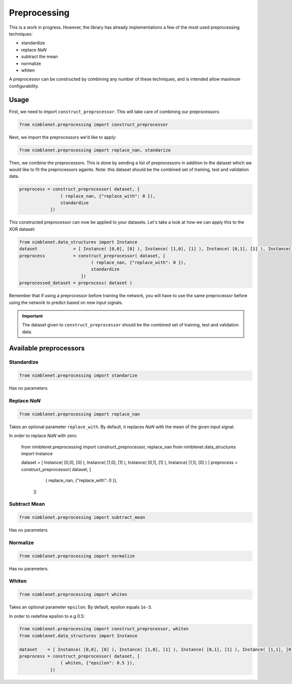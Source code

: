 Preprocessing
=======================

This is a work in progress. However, the library has already implementations a few of the most used preprocessing techniques:

* standardize
* replace *NaN*
* subtract the mean
* normalize
* whiten

A preprocessor can be constructed by combining any number of these techniques, and is intended allow maximum configurability.


Usage
**************

First, we need to import ``construct_preprocessor``. This will take care of combining our preprocessors:

.. code:: python

    from nimblenet.preprocessing import construct_preprocessor

Next, we import the preprocessors we'd like to apply:

.. code:: python

    from nimblenet.preprocessing import replace_nan, standarize

Then, we combine the preprocessors. This is done by sending a list of preprocessors in addition to the dataset which we would like to fit the preprocessors againts. Note: this dataset should be the combined set of training, test and validation data.

.. code:: python

    preprocess = construct_preprocessor( dataset, [
                    ( replace_nan, {"replace_with": 0 }), 
                    standardize
                ])

This constructed preprocessor can now be applied to your datasets. Let's take a look at how we can apply this to the XOR dataset:

.. code:: python

    from nimblenet.data_structures import Instance
    dataset              = [ Instance( [0,0], [0] ), Instance( [1,0], [1] ), Instance( [0,1], [1] ), Instance( [1,1], [0] ) ]
    preprocess           = construct_preprocessor( dataset, [
                                ( replace_nan, {"replace_with": 0 }), 
                                standardize
                            ])
    preprocessed_dataset = preprocess( dataset )

Remember that if using a preprocessor before training the network, you will have to use the same preprocessor before using the network to predict based on new input signals.



    
.. important::

    The dataset given to ``construct_preprocessor`` should be the combined set of training, test and validation data.
    
    
Available preprocessors
************************

Standardize
^^^^^^^^^^^^^^^^^^^^^^

.. code:: python

    from nimblenet.preprocessing import standarize

Has no parameters.

Replace *NaN*
^^^^^^^^^^^^^^^^^^^^^^

.. code:: python

    from nimblenet.preprocessing import replace_nan

Takes an optional parameter ``replace_with``. By default, it replaces *NaN* with the mean of the given input signal.

In order to replace *NaN* with zero:

    from nimblenet.preprocessing import construct_preprocessor, replace_nan
    from nimblenet.data_structures import Instance
    
    dataset    = [ Instance( [0,0], [0] ), Instance( [1,0], [1] ), Instance( [0,1], [1] ), Instance( [1,1], [0] ) ]
    preprocess = construct_preprocessor( dataset, [
                    ( replace_nan, {"replace_with": 0 }), 
                ])


Subtract Mean
^^^^^^^^^^^^^^^^^^^^^^

.. code:: python

    from nimblenet.preprocessing import subtract_mean

Has no parameters.


Normalize
^^^^^^^^^^^^^^^^^^^^^^

.. code:: python

    from nimblenet.preprocessing import normalize

Has no parameters.


Whiten
^^^^^^^^^^^^^^^^^^^^^^

.. code:: python

    from nimblenet.preprocessing import whiten

Takes an optional parameter ``epsilon``. By default, epsilon equals ``1e-5``.

In order to redefine epsilon to e.g 0.5:

.. code:: python

    from nimblenet.preprocessing import construct_preprocessor, whiten
    from nimblenet.data_structures import Instance
    
    dataset    = [ Instance( [0,0], [0] ), Instance( [1,0], [1] ), Instance( [0,1], [1] ), Instance( [1,1], [0] ) ]
    preprocess = construct_preprocessor( dataset, [
                    ( whiten, {"epsilon": 0.5 }), 
                ])